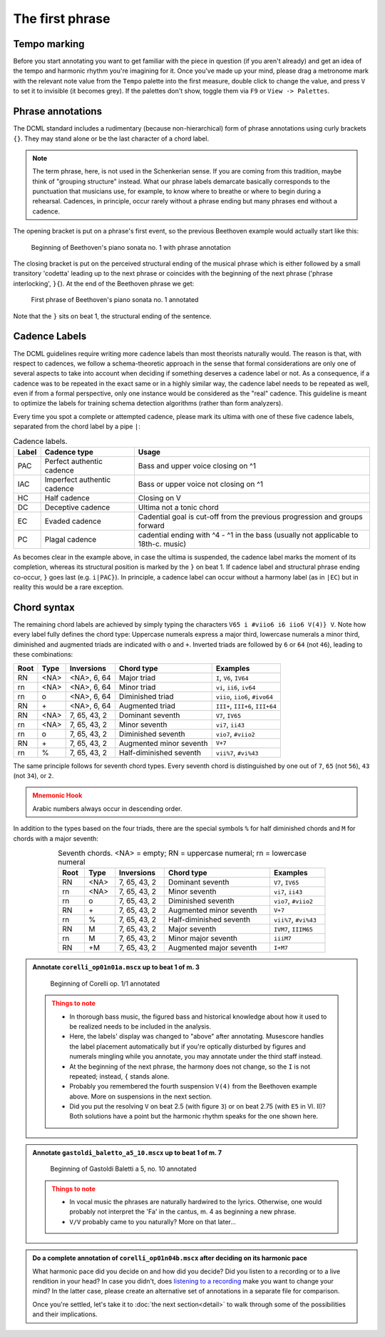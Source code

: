 ****************
The first phrase
****************

Tempo marking
=============

Before you start annotating you want to get familiar with the piece in question (if you aren't already) and get an
idea of the tempo and harmonic rhythm you're imagining for it. Once you've made up your mind, please drag a metronome
mark with the relevant note value from the ``Tempo`` palette into the first measure, double click to change the value,
and press ``V`` to set it to invisible (it becomes grey). If the palettes don't show, toggle them via ``F9`` or
``View -> Palettes``.

Phrase annotations
==================

The DCML standard includes a rudimentary (because non-hierarchical) form of
phrase annotations using
curly brackets ``{}``. They may stand alone or be the last character of a chord
label.

.. note::

   The term phrase, here, is not used in the Schenkerian sense. If you are coming from this tradition, maybe think of
   "grouping structure" instead. What our phrase labels demarcate basically corresponds to the punctuation that
   musicians use, for example, to know where to breathe or where to begin during a rehearsal. Cadences, in principle,
   occur rarely without a phrase ending but many phrases end without a cadence.

The opening bracket is put on a phrase's first event, so the previous Beethoven
example would actually start like this:

.. figure:: img/phrase_01_beethoven.svg
  :alt: Annotated beginning of Beethoven's piano sonata no. 1
  :scale: 30 %

  Beginning of Beethoven's piano sonata no. 1 with phrase annotation

The closing bracket is put on the perceived structural ending of the musical
phrase which is either followed by a small transitory 'codetta' leading up to
the next phrase or coincides with the beginning of the next phrase ('phrase
interlocking', ``}{``). At the end of the Beethoven phrase we get:

.. figure:: img/phrase_02_beethoven.svg
  :alt: First phrase of Beethoven's piano sonata no. 1 annotated

  First phrase of Beethoven's piano sonata no. 1 annotated

Note that the ``}`` sits on beat 1, the structural ending of the sentence.

Cadence Labels
==============

The DCML guidelines require writing more cadence labels than most theorists naturally would. The reason is that,
with respect to cadences, we follow a schema-theoretic approach in the sense that formal considerations are only one
of several aspects to take into account when deciding if something deserves a cadence label or not. As a consequence,
if a cadence was to be repeated in the exact same or in a highly similar way, the cadence label needs to be repeated
as well, even if from a formal perspective, only one instance would be considered as the "real" cadence. This
guideline is meant to optimize the labels for training schema detection algorithms (rather than form analyzers).

Every time you spot a complete or attempted cadence, please mark its ultima with one of these five cadence labels,
separated from the chord label by a pipe ``|``:

.. table:: Cadence labels.
  :widths: auto
  :align: center

  +-------+-----------------------------+-------------------------------------------------------------------------------------+
  | Label | Cadence type                | Usage                                                                               |
  +=======+=============================+=====================================================================================+
  | PAC   | Perfect authentic cadence   | Bass and upper voice closing on ^1                                                  |
  +-------+-----------------------------+-------------------------------------------------------------------------------------+
  | IAC   | Imperfect authentic cadence | Bass or upper voice not closing on ^1                                               |
  +-------+-----------------------------+-------------------------------------------------------------------------------------+
  | HC    | Half cadence                | Closing on V                                                                        |
  +-------+-----------------------------+-------------------------------------------------------------------------------------+
  | DC    | Deceptive cadence           | Ultima not a tonic chord                                                            |
  +-------+-----------------------------+-------------------------------------------------------------------------------------+
  | EC    | Evaded cadence              | Cadential goal is cut-off from the previous progression and groups forward          |
  +-------+-----------------------------+-------------------------------------------------------------------------------------+
  | PC    | Plagal cadence              | cadential ending with ^4 - ^1 in the bass (usually not applicable to 18th-c. music) |
  +-------+-----------------------------+-------------------------------------------------------------------------------------+

As becomes clear in the example above, in case the ultima is suspended, the cadence label marks the moment of its
completion, whereas its structural position is marked by the ``}`` on beat 1. If cadence label and
structural phrase ending co-occur, ``}`` goes last (e.g. ``i|PAC}``). In principle, a cadence label can occur without
a harmony label (as in ``|EC``) but in reality this would be a rare exception.




Chord syntax
============

The remaining chord labels are achieved by simply typing the characters
``V65 i #viio6 i6 iio6 V(4)} V``. Note how every label fully defines the chord
type: Uppercase numerals express a major third, lowercase numerals a minor third,
diminished and augmented triads are indicated with ``o`` and ``+``. Inverted triads are followed by
``6`` or ``64`` (not ``46``), leading to these combinations:

.. table:: Triads. <NA> = empty; RN = uppercase numeral; rn = lowercase numeral
  :width: 70 %
  :widths: auto
  :align: center

+------+------+--------------+-------------------------+---------------------------------+
| Root | Type | Inversions   | Chord type              | Examples                        |
+======+======+==============+=========================+=================================+
| RN   | <NA> | <NA>, 6, 64  | Major triad             | ``I``, ``V6``, ``IV64``         |
+------+------+--------------+-------------------------+---------------------------------+
| rn   | <NA> | <NA>, 6, 64  | Minor triad             | ``vi``, ``ii6``, ``iv64``       |
+------+------+--------------+-------------------------+---------------------------------+
| rn   | o    | <NA>, 6, 64  | Diminished triad        | ``viio``, ``iio6``, ``#ivo64``  |
+------+------+--------------+-------------------------+---------------------------------+
| RN   | \+   | <NA>, 6, 64  | Augmented triad         | ``III+``, ``III+6``, ``III+64`` |
+------+------+--------------+-------------------------+---------------------------------+
| RN   | <NA> | 7, 65, 43, 2 | Dominant seventh        | ``V7``, ``IV65``                |
+------+------+--------------+-------------------------+---------------------------------+
| rn   | <NA> | 7, 65, 43, 2 | Minor seventh           | ``vi7``, ``ii43``               |
+------+------+--------------+-------------------------+---------------------------------+
| rn   | o    | 7, 65, 43, 2 | Diminished seventh      | ``vio7``, ``#viio2``            |
+------+------+--------------+-------------------------+---------------------------------+
| RN   | \+   | 7, 65, 43, 2 | Augmented minor seventh | ``V+7``                         |
+------+------+--------------+-------------------------+---------------------------------+
| rn   | \%   | 7, 65, 43, 2 | Half-diminished seventh | ``vii%7``, ``#vi%43``           |
+------+------+--------------+-------------------------+---------------------------------+

The same principle follows for seventh chord types. Every seventh chord is distinguished by
one out of ``7``, ``65`` (not ``56``), ``43`` (not ``34``), or ``2``.

.. admonition:: Mnemonic Hook
  :class: caution

  Arabic numbers always occur in descending order.

In addition to the types based on the four triads, there are the special symbols
``%`` for half diminished chords and ``M`` for chords with a major seventh:

.. table:: Seventh chords. <NA> = empty; RN = uppercase numeral; rn = lowercase numeral
  :width: 75 %
  :widths: auto
  :align: center

  +------+------+--------------+-------------------------+-----------------------+
  | Root | Type | Inversions   | Chord type              | Examples              |
  +======+======+==============+=========================+=======================+
  | RN   | <NA> | 7, 65, 43, 2 | Dominant seventh        | ``V7``, ``IV65``      |
  +------+------+--------------+-------------------------+-----------------------+
  | rn   | <NA> | 7, 65, 43, 2 | Minor seventh           | ``vi7``, ``ii43``     |
  +------+------+--------------+-------------------------+-----------------------+
  | rn   | o    | 7, 65, 43, 2 | Diminished seventh      | ``vio7``, ``#viio2``  |
  +------+------+--------------+-------------------------+-----------------------+
  | RN   | \+   | 7, 65, 43, 2 | Augmented minor seventh | ``V+7``               |
  +------+------+--------------+-------------------------+-----------------------+
  | rn   | \%   | 7, 65, 43, 2 | Half-diminished seventh | ``vii%7``, ``#vi%43`` |
  +------+------+--------------+-------------------------+-----------------------+
  | RN   | M    | 7, 65, 43, 2 | Major seventh           | ``IVM7``, ``IIIM65``  |
  +------+------+--------------+-------------------------+-----------------------+
  | rn   | M    | 7, 65, 43, 2 | Minor major seventh     | ``iiiM7``             |
  +------+------+--------------+-------------------------+-----------------------+
  | RN   | +M   | 7, 65, 43, 2 | Augmented major seventh | ``I+M7``              |
  +------+------+--------------+-------------------------+-----------------------+


.. admonition:: Annotate ``corelli_op01n01a.mscx`` up to beat 1 of m. 3
  :class: toggle

  .. figure:: img/phrase_sol01_corelli.svg
    :alt: Beginning of Corelli op. 1/1 annotated

    Beginning of Corelli op. 1/1 annotated

  .. admonition:: Things to note
    :class: caution

    * In thorough bass music, the figured bass and historical knowledge about
      how it used to be realized needs to be included in the analysis.
    * Here, the labels' display was changed to "above" after annotating.
      Musescore handles the label placement automatically but if you're
      optically disturbed by figures and numerals mingling while you annotate,
      you may annotate under the third staff instead.
    * At the beginning of the next phrase, the harmony does not change, so the
      ``I`` is not repeated; instead, ``{`` stands alone.
    * Probably you remembered the fourth suspension ``V(4)`` from the Beethoven
      example above. More on suspensions in the next section.
    * Did you put the resolving ``V`` on beat 2.5 (with figure ``3``) or on beat
      2.75 (with ``E5`` in Vl. II)? Both solutions have a point but the harmonic
      rhythm speaks for the one shown here.


.. admonition:: Annotate ``gastoldi_baletto_a5_10.mscx`` up to beat 1 of m. 7
  :class: toggle

  .. figure:: img/phrase_sol02_gastoldi.svg
    :alt: Beginning of Gastoldi Baletti a 5, no. 10 annotated

    Beginning of Gastoldi Baletti a 5, no. 10 annotated

  .. admonition:: Things to note
    :class: caution

    * In vocal music the phrases are naturally hardwired to the lyrics.
      Otherwise, one would probably not interpret the 'Fa' in the cantus, m. 4
      as beginning a new phrase.
    * ``V/V`` probably came to you naturally? More on that later...

.. admonition:: Do a complete annotation of ``corelli_op01n04b.mscx`` after deciding on its harmonic pace
  :class: toggle

  What harmonic pace did you decide on and how did you decide? Did you listen to a recording or to a live rendition in
  your head? In case you didn't, does `listening to a recording <https://youtu.be/OKp_abVXIq8?t=54>`__ make you want to
  change your mind? In the latter case, please create an alternative set of annotations in a separate file for
  comparison.

  Once you're settled, let's take it to :doc:`the next section<detail>` to walk through some of the possibilities and
  their implications.
